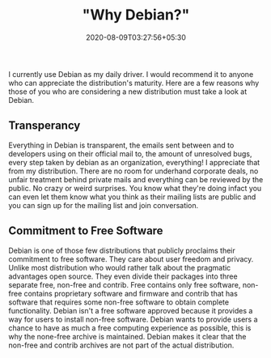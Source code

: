 #+TITLE: "Why Debian?"
#+date: 2020-08-09T03:27:56+05:30
#+tags[]: debian free-software
#+draft: true

I currently use Debian as my daily driver. I would recommend it to anyone who can appreciate the distribution's maturity. Here are a few reasons why those of you who are considering a new distribution must take a look at Debian.

** Transperancy
Everything in Debian is transparent, the emails sent between and to developers using on their official mail to, the amount of unresolved bugs, every step taken by debian as an organization, everything! I appreciate that from my distribution. There are no room for underhand corporate deals, no unfair treatment behind private mails and everything can be reviewed by the public. No crazy or weird surprises. You know what they're doing infact you can even let them know what you think as their mailing lists are public and you can sign up for the mailing list and join conversation.
** Commitment to Free Software
Debian is one of those few distributions that publicly proclaims their commitment to free software. They care about user freedom and privacy. Unlike most distribution who would rather talk about the pragmatic advantages open source. They even divide their packages into three separate free, non-free and contrib. Free contains only free software, non-free contains proprietary software and firmware and contrib that has software that requires some non-free software to obtain complete functionality. Debian isn't a free software approved because it provides a way for users to install non-free software. Debian wants to provide users a chance to have as much a free computing experience as possible, this is why the none-free archive is maintained. Debian makes it clear that the non-free and contrib archives are not part of the actual distribution.
